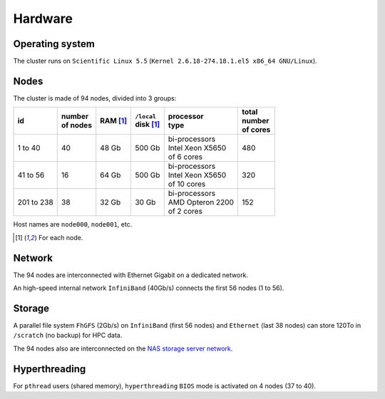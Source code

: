 Hardware
===========================

Operating system
-------------------

The cluster runs on ``Scientific Linux 5.5`` (``Kernel 2.6.18-274.18.1.el5 x86_64
GNU/Linux``).

Nodes
-------------------

The cluster is made of 94 nodes, divided into 3 groups:

+------------+------------+------------+--------------+--------------------+------------+
| | id       | | number   | | RAM [1]_ | | ``/local`` | | processor        | | total    |
|            | | of nodes |            | | disk [1]_  | | type             | | number   |
|            |            |            |              |                    | | of cores |
+============+============+============+==============+====================+============+
|  1 to 40   | 40         | 48 Gb      | 500 Gb       | | bi-processors    | 480        |
|            |            |            |              | | Intel Xeon X5650 |            |
|            |            |            |              | | of 6 cores       |            |
+------------+------------+------------+--------------+--------------------+------------+
| 41 to 56   | 16         | 64 Gb      | 500 Gb       | | bi-processors    | 320        |
|            |            |            |              | | Intel Xeon X5650 |            |
|            |            |            |              | | of 10 cores      |            |
+------------+------------+------------+--------------+--------------------+------------+
| 201 to 238 | 38         | 32 Gb      | 30 Gb        | | bi-processors    | 152        |
|            |            |            |              | | AMD Opteron 2200 |            |
|            |            |            |              | | of 2 cores       |            |
+------------+------------+------------+--------------+--------------------+------------+

Host names are ``node000``, ``node001``, etc.

.. [1] For each node.


Network
-------------------

The 94 nodes are interconnected with Ethernet Gigabit on a dedicated network.

An high-speed internal network ``InfiniBand`` (40Gb/s) connects the first 56
nodes (1 to 56).

Storage
-------------------

A parallel file system ``FhGFS`` (2Gb/s) on ``InfiniBand`` (first 56 nodes) and
``Ethernet`` (last 38 nodes) can store 120To in ``/scratch`` (no backup) for
HPC data.

The 94 nodes also are interconnected on the `NAS storage server network
<https://sic-roc.inria.fr/?page_id=1183>`_.

Hyperthreading
-------------------

For ``pthread`` users (shared memory), ``hyperthreading`` ``BIOS`` mode is
activated on 4 nodes (37 to 40).
